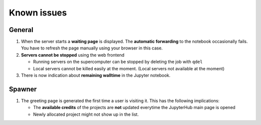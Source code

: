 .. _known_issues-label:

Known issues
============

General
-------

#. When the server starts a **waiting page** is displayed. The **automatic
   forwarding** to the notebook occasionally fails. You have to refresh the
   page manually using your browser in this case.

#. **Servers cannot be stopped** using the web frontend

   -  Running servers on the supercomputer can be stopped by deleting
      the job with ``qdel``
   -  Local servers cannot be killed easily at the moment. (Local servers not available at the moment)

#. There is now indication about **remaining walltime** in the Jupyter
   notebook. 



Spawner
-------

#. The greeting page is generated the first time a user is visiting it. This has the following implications:
   
   - The **available credits** of the projects are **not** updated everytime the JupyterHub main page is opened
   - Newly allocated project might not show up in the list.

